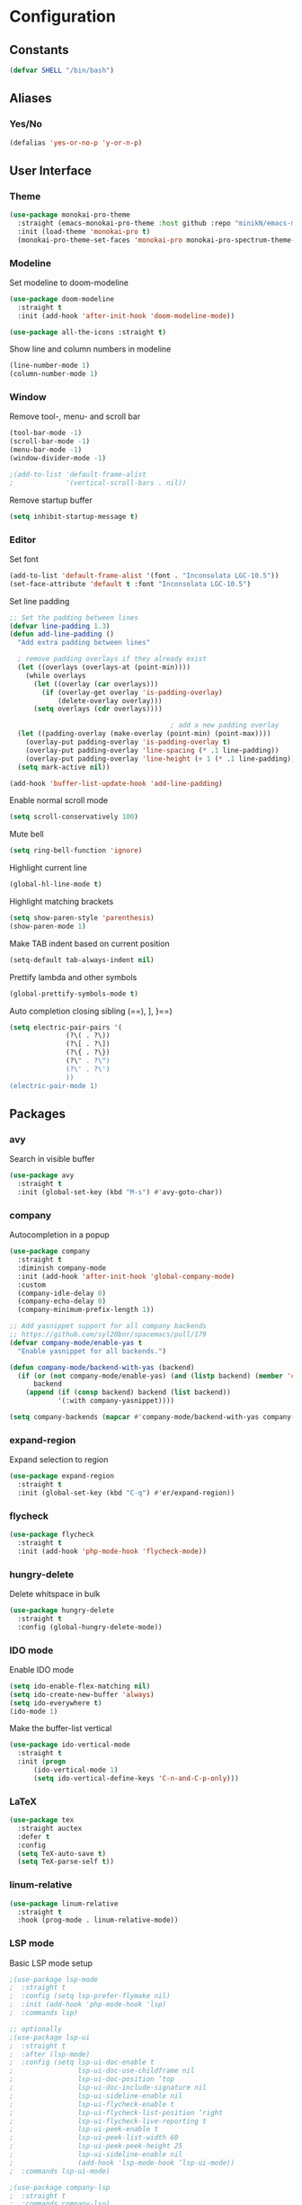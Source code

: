 * Configuration
** Constants
#+BEGIN_SRC emacs-lisp
  (defvar SHELL "/bin/bash")
#+END_SRC
** Aliases
*** Yes/No
#+BEGIN_SRC emacs-lisp
  (defalias 'yes-or-no-p 'y-or-n-p)
#+END_SRC
** User Interface
*** Theme
#+BEGIN_SRC emacs-lisp
  (use-package monokai-pro-theme
    :straight (emacs-monokai-pro-theme :host github :repo "minikN/emacs-monokai-pro-theme")
    :init (load-theme 'monokai-pro t)
    (monokai-pro-theme-set-faces 'monokai-pro monokai-pro-spectrum-theme-colors monokai-pro-faces))
#+END_SRC
*** Modeline
Set modeline to doom-modeline
#+BEGIN_SRC emacs-lisp
  (use-package doom-modeline
    :straight t
    :init (add-hook 'after-init-hook 'doom-modeline-mode))

  (use-package all-the-icons :straight t)
#+END_SRC

Show line and column numbers in modeline
#+BEGIN_SRC emacs-lisp
  (line-number-mode 1)
  (column-number-mode 1)
#+END_SRC
*** Window
Remove tool-, menu- and scroll bar
#+BEGIN_SRC emacs-lisp
  (tool-bar-mode -1)
  (scroll-bar-mode -1)
  (menu-bar-mode -1)
  (window-divider-mode -1)

  ;(add-to-list 'default-frame-alist
  ;             '(vertical-scroll-bars . nil))
#+END_SRC

Remove startup buffer
#+BEGIN_SRC emacs-lisp
  (setq inhibit-startup-message t)
#+END_SRC
*** Editor
Set font
#+BEGIN_SRC emacs-lisp
  (add-to-list 'default-frame-alist '(font . "Inconsolata LGC-10.5"))
  (set-face-attribute 'default t :font "Inconsolata LGC-10.5")
#+END_SRC

Set line padding
#+BEGIN_SRC emacs-lisp
  ;; Set the padding between lines
  (defvar line-padding 1.3)
  (defun add-line-padding ()
    "Add extra padding between lines"

    ; remove padding overlays if they already exist
    (let ((overlays (overlays-at (point-min))))
      (while overlays
        (let ((overlay (car overlays)))
          (if (overlay-get overlay 'is-padding-overlay)
              (delete-overlay overlay)))
        (setq overlays (cdr overlays))))

                                          ; add a new padding overlay
    (let ((padding-overlay (make-overlay (point-min) (point-max))))
      (overlay-put padding-overlay 'is-padding-overlay t)
      (overlay-put padding-overlay 'line-spacing (* .1 line-padding))
      (overlay-put padding-overlay 'line-height (+ 1 (* .1 line-padding))))
    (setq mark-active nil))

  (add-hook 'buffer-list-update-hook 'add-line-padding)
#+END_SRC

Enable normal scroll mode
#+BEGIN_SRC emacs-lisp
  (setq scroll-conservatively 100)
#+END_SRC

Mute bell
#+BEGIN_SRC emacs-lisp
  (setq ring-bell-function 'ignore)
#+END_SRC

Highlight current line
#+BEGIN_SRC emacs-lisp
  (global-hl-line-mode t)
#+END_SRC

Highlight matching brackets
#+BEGIN_SRC emacs-lisp
  (setq show-paren-style 'parenthesis)
  (show-paren-mode 1)
#+END_SRC

Make TAB indent based on current position
#+BEGIN_SRC emacs-lisp
  (setq-default tab-always-indent nil)
#+END_SRC

Prettify lambda and other symbols
#+BEGIN_SRC emacs-lisp
  (global-prettify-symbols-mode t)
#+END_SRC

Auto completion closing sibling (==), ], }==)
#+BEGIN_SRC emacs-lisp
  (setq electric-pair-pairs '(
				(?\( . ?\))
				(?\[ . ?\])
				(?\{ . ?\})
				(?\" . ?\")
				(?\' . ?\')
				))
  (electric-pair-mode 1)
#+END_SRC
** Packages
*** avy
Search in visible buffer
#+BEGIN_SRC emacs-lisp
  (use-package avy
    :straight t
    :init (global-set-key (kbd "M-s") #'avy-goto-char))
#+END_SRC
*** company
Autocompletion in a popup
#+BEGIN_SRC emacs-lisp
  (use-package company
    :straight t
    :diminish company-mode
    :init (add-hook 'after-init-hook 'global-company-mode)
    :custom
    (company-idle-delay 0)
    (company-echo-delay 0)
    (company-minimum-prefix-length 1))

  ;; Add yasnippet support for all company backends
  ;; https://github.com/syl20bnr/spacemacs/pull/179
  (defvar company-mode/enable-yas t
    "Enable yasnippet for all backends.")

  (defun company-mode/backend-with-yas (backend)
    (if (or (not company-mode/enable-yas) (and (listp backend) (member 'company-yasnippet backend)))
        backend
      (append (if (consp backend) backend (list backend))
              '(:with company-yasnippet))))

  (setq company-backends (mapcar #'company-mode/backend-with-yas company-backends))
#+END_SRC
*** expand-region
Expand selection to region
#+BEGIN_SRC emacs-lisp
  (use-package expand-region
    :straight t
    :init (global-set-key (kbd "C-q") #'er/expand-region))
#+END_SRC
*** flycheck
#+BEGIN_SRC emacs-lisp
  (use-package flycheck
    :straight t
    :init (add-hook 'php-mode-hook 'flycheck-mode))
#+END_SRC
*** hungry-delete
Delete whitspace in bulk
#+BEGIN_SRC emacs-lisp
  (use-package hungry-delete
    :straight t
    :config (global-hungry-delete-mode))
#+END_SRC
*** IDO mode
Enable IDO mode
#+BEGIN_SRC emacs-lisp
  (setq ido-enable-flex-matching nil)
  (setq ido-create-new-buffer 'always)
  (setq ido-everywhere t)
  (ido-mode 1)
#+END_SRC

Make the buffer-list vertical
#+BEGIN_SRC emacs-lisp
  (use-package ido-vertical-mode
    :straight t
    :init (progn
	    (ido-vertical-mode 1)
	    (setq ido-vertical-define-keys 'C-n-and-C-p-only)))
#+END_SRC
*** LaTeX
#+BEGIN_SRC emacs-lisp
  (use-package tex
    :straight auctex
    :defer t
    :config
    (setq TeX-auto-save t)
    (setq TeX-parse-self t))
#+END_SRC
*** linum-relative
#+BEGIN_SRC emacs-lisp
    (use-package linum-relative
      :straight t
      :hook (prog-mode . linum-relative-mode))
#+END_SRC
*** LSP mode
Basic LSP mode setup
#+BEGIN_SRC emacs-lisp
  ;(use-package lsp-mode
  ;  :straight t
  ;  :config (setq lsp-prefer-flymake nil)
  ;  :init (add-hook 'php-mode-hook 'lsp)
  ;  :commands lsp)

  ;; optionally
  ;(use-package lsp-ui
  ;  :straight t
  ;  :after (lsp-mode)
  ;  :config (setq lsp-ui-doc-enable t
  ;                lsp-ui-doc-use-childframe nil
  ;                lsp-ui-doc-position ‘top
  ;                lsp-ui-doc-include-signature nil
  ;                lsp-ui-sideline-enable nil
  ;                lsp-ui-flycheck-enable t
  ;                lsp-ui-flycheck-list-position ‘right
  ;                lsp-ui-flycheck-live-reporting t
  ;                lsp-ui-peek-enable t
  ;                lsp-ui-peek-list-width 60
  ;                lsp-ui-peek-peek-height 25
  ;                lsp-ui-sideline-enable nil
  ;                (add-hook 'lsp-mode-hook ‘lsp-ui-mode))
  ;  :commands lsp-ui-mode)

  ;(use-package company-lsp
  ;  :straight t
  ;  :commands company-lsp)
#+END_SRC
*** mark-multiple
Mark multiple occureces of the same selection
#+BEGIN_SRC emacs-lisp
  (use-package mark-multiple
    :straight t
    :init (global-set-key (kbd "C-c q") #'mark-next-like-this))
#+END_SRC
*** ORG mode
#+BEGIN_SRC emacs-lisp
  (use-package org
    :straight t
    :config
    (org-reload)
    (setq org-startup-indented t))
#+END_SRC

Preview pdf files in ORG mode
#+BEGIN_SRC emacs-lisp
    (use-package org-pdfview
      :straight t
      :after (org)
      :config
      (add-to-list 'org-file-apps
                    '("\\.pdf\\'" . (lambda (file link)
                                      (org-pdfview-open link)))))
#+END_SRC

Preview PDF tools in LaTeX
#+BEGIN_SRC emacs-lisp
  (use-package pdf-tools
    :straight t
    :config
    (pdf-tools-install
     (setq-default pdf-view-display-size 'fit-page)))
#+END_SRC

Enable auto-revert-mode
#+BEGIN_SRC emacs-lisp
  (add-hook 'pdf-view-mode-hook 'auto-revert-mode)
#+END_SRC

ORG-Mode LaTeX LLNCS
#+BEGIN_SRC emacs-lisp
  (unless (boundp 'org-latex-classes)
    (setq org-latex-classes nil))

  (add-to-list 'org-latex-classes
               '("LLNCS"
                 "\\documentclass{llncs}
                          \\usepackage{graphicx}"
                 ("\\section{%s}" . "\\section*{%s}")
                 ("\\subsection{%s}" . "\\subsection*{%s}")
                 ("\\subsubsection{%s}" . "\\subsubsection*{%s}")
                 ("\\paragraph{%s}" . "\\paragraph*{%s}")
                 ("\\subparagraph{%s}" . "\\subparagraph*{%s}")))
#+END_SRC
*** PHP mode
Install php-mode
#+BEGIN_SRC emacs-lisp
  ;(use-package php-mode
  ;  :straight t)

  (use-package php-mode
    :straight (php-mode :host github :repo "minikN/php-mode"))
#+END_SRC
*** smex
IDO-like list for M-x
#+BEGIN_SRC emacs-lisp
  (use-package smex
    :straight t
    :init (progn
	    (smex-initialize)
	    (global-set-key (kbd "M-x") #'smex)))
#+END_SRC
*** sudo-edit
Edit files with sudo priviledges if necessary
#+BEGIN_SRC emacs-lisp
  (if (eq system-type 'gnu/linux)
      (use-package sudo-edit
	:straight t
	:init (global-set-key (kbd "C-c s") #'sudo-edit)))
#+END_SRC
*** swiper
Search in whole buffer
#+BEGIN_SRC emacs-lisp
  (use-package swiper
    :straight t
    :init (global-set-key (kbd "C-s") #'swiper))
#+END_SRC
*** which-key
Show possible completions in mini-buffer
#+BEGIN_SRC emacs-lisp
  (use-package which-key
    :straight t
    :init (which-key-mode 1))
#+END_SRC
*** yasnippet
#+BEGIN_SRC emacs-lisp
  (use-package yasnippet
    :straight t
    :hook (org-mode . yas-minor-mode)
    :config
    (with-eval-after-load 'yasnippet
      (setq yas-snippet-dirs '("~/.emacs.d/snippets")))
    (yas-reload-all))
#+END_SRC
** Keybindings
*** Config file
#+BEGIN_SRC emacs-lisp 
  (global-set-key (kbd "C-c e") 'config-edit)
  (global-set-key (kbd "C-c r") 'config-reload)
#+END_SRC
*** iBuffer
#+BEGIN_SRC emacs-lisp
  (setq ibuffer-expert t)
  (global-set-key (kbd "C-x C-b") 'ibuffer)
#+END_SRC
*** Terminal
#+BEGIN_SRC emacs-lisp
  (global-set-key (kbd "<C-return>") 'run-term-vertical)
#+END_SRC

*** Windows
Immediately focus a new window
#+BEGIN_SRC emacs-lisp
  (global-set-key (kbd "C-x 2") 'split-and-focus-h)
  (global-set-key (kbd "C-x 3") 'split-and-focus-v)
#+END_SRC
** Functions
*** Config file
Edit the config file
#+BEGIN_SRC emacs-lisp
  (defun config-edit ()
    (interactive)
    (find-file "~/.emacs.d/config.org"))
#+END_SRC

Reload the config file
#+BEGIN_SRC emacs-lisp
  (defun config-reload ()
    (interactive)
    (org-babel-load-file (expand-file-name "~/.emacs.d/config.org")))
#+END_SRC
*** Buffers
Kill current buffer immediately
#+BEGIN_SRC emacs-lisp
  (defun kill-current-buffer ()
    (interactive)
    (kill-buffer (current-buffer)))
  (global-set-key (kbd "C-x k") 'kill-current-buffer)
#+END_SRC

Kill all buffers
#+BEGIN_SRC emacs-lisp
  (defun kill-all-buffers ()
    (interactive)
    (mapc 'kill-buffer (buffer-list))
    (delete-other-windows))
  (global-set-key (kbd "C-x K") 'kill-all-buffers)
#+END_SRC
*** Terminal
Set default shell for ansi-term to bash
#+BEGIN_SRC emacs-lisp
  (defadvice ansi-term (before force-bash)
    (interactive (list SHELL)))
  (ad-activate 'ansi-term)
#+END_SRC

Open ansi-term in a vertical window
#+BEGIN_SRC emacs-lisp
  (defun run-term-vertical ()
    "Start terminal in a new vertical split"
    (interactive)
    (split-window-sensibly)
    (other-window 1)
    (ansi-term (executable-find SHELL)))
#+END_SRC
*** Windows
Focus new windows
#+BEGIN_SRC emacs-lisp
  (defun split-and-focus-h ()
    (interactive)
    (split-window-below)
    (balance-windows)
    (other-window 1))

  (defun split-and-focus-v ()
    (interactive)
    (split-window-right)
    (balance-windows)
    (other-window 1))
#+END_SRC
*** Other
Inspect the face under the cursor
#+BEGIN_SRC emacs-lisp
  (defun what-face (pos)
    (interactive "d")
    (let ((face (or (get-char-property (pos) 'read-face-name)
                    (get-char-property (pos) 'face))))
      (if face (message "Face: %s" face) (message "No face at %d" pos))))
#+END_SRC
** Snippets
*** ORG mode
Lisp code snippet
#+BEGIN_SRC emacs-lisp
  (add-to-list 'org-structure-template-alist
		 '("el" "#+BEGIN_SRC emacs-lisp\n?\n#+END_SRC"))
#+END_SRC
** Other
No backups/autosaves
#+BEGIN_SRC emacs-lisp
  (setq make-backup-file nil)
  (setq auto-save-default nil)
#+END_SRC

Set encoding to UTF-8
#+BEGIN_SRC emacs-lisp
  (setq locale-coding-system 'utf-8)
  (set-terminal-coding-system 'utf-8)
  (set-keyboard-coding-system 'utf-8)
  (set-selection-coding-system 'utf-8)
  (prefer-coding-system 'utf-8)
#+END_SRC
